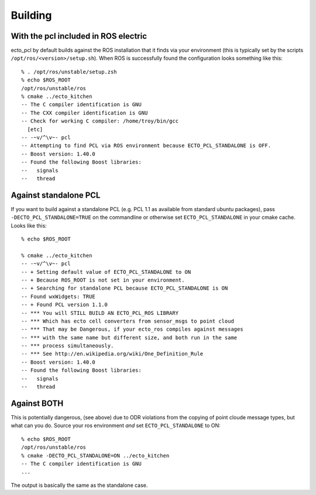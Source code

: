 Building
========

.. highlight:: ectosh

With the pcl included in ROS electric
-------------------------------------

ecto_pcl by default builds against the ROS installation that it finds
via your environment (this is typically set by the scripts
``/opt/ros/<version>/setup.sh``).  When ROS is successfully found the
configuration looks something like this::

  % . /opt/ros/unstable/setup.zsh 
  % echo $ROS_ROOT
  /opt/ros/unstable/ros
  % cmake ../ecto_kitchen 
  -- The C compiler identification is GNU
  -- The CXX compiler identification is GNU
  -- Check for working C compiler: /home/troy/bin/gcc
    [etc]
  -- -~v/^\v~- pcl
  -- Attempting to find PCL via ROS environment because ECTO_PCL_STANDALONE is OFF.
  -- Boost version: 1.40.0
  -- Found the following Boost libraries:
  --   signals
  --   thread

Against standalone PCL
----------------------

If you want to build against a standalone PCL (e.g. PCL 1.1 as
available from standard ubuntu packages), pass
``-DECTO_PCL_STANDALONE=TRUE`` on the commandline or otherwise set
``ECTO_PCL_STANDALONE`` in your cmake cache.  Looks like this::

  % echo $ROS_ROOT

  % cmake ../ecto_kitchen
  -- -~v/^\v~- pcl
  -- + Setting default value of ECTO_PCL_STANDALONE to ON
  -- + Because ROS_ROOT is not set in your environment.
  -- + Searching for standalone PCL because ECTO_PCL_STANDALONE is ON
  -- Found wxWidgets: TRUE 
  -- + Found PCL version 1.1.0
  -- *** You will STILL BUILD AN ECTO_PCL_ROS LIBRARY
  -- *** Which has ecto cell converters from sensor_msgs to point cloud
  -- *** That may be Dangerous, if your ecto_ros compiles against messages
  -- *** with the same name but different size, and both run in the same
  -- *** process simultaneously.
  -- *** See http://en.wikipedia.org/wiki/One_Definition_Rule
  -- Boost version: 1.40.0
  -- Found the following Boost libraries:
  --   signals
  --   thread
  
Against BOTH
------------

This is potentially dangerous, (see above) due to ODR violations from
the copying of point cloude message types, but what can you do.
Source your ros environment *and* set ``ECTO_PCL_STANDALONE`` to ON::
  
  % echo $ROS_ROOT
  /opt/ros/unstable/ros
  % cmake -DECTO_PCL_STANDALONE=ON ../ecto_kitchen 
  -- The C compiler identification is GNU
  ...
  
The output is basically the same as the standalone case. 
